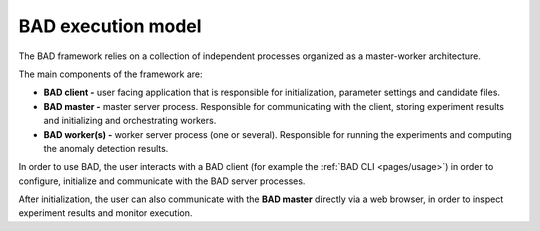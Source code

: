 .. _pages/execution:
   
BAD execution model
===================

The BAD framework relies on a collection of independent processes organized as a master-worker architecture.

The main components of the framework are:

- **BAD client -** user facing application that is responsible for initialization, parameter settings and candidate files.
- **BAD master -** master server process. Responsible for communicating with the client, storing experiment results and initializing and orchestrating workers.
- **BAD worker(s) -** worker server process (one or several). Responsible for running the experiments and computing the anomaly detection results.

In order to use BAD, the user interacts with a BAD client (for example the :ref:`BAD CLI <pages/usage>`) in order to configure, initialize and communicate with the BAD server processes.

After initialization, the user can also communicate with the **BAD master** directly via a web browser, in order to inspect experiment results and monitor execution.

